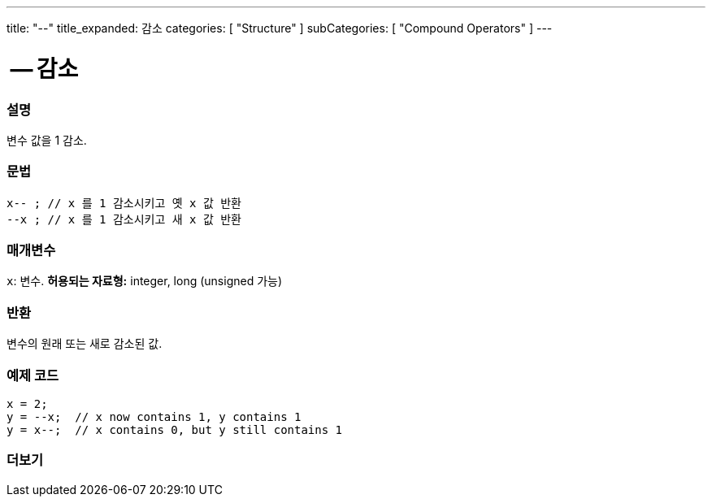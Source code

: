 ---
title: "--"
title_expanded: 감소
categories: [ "Structure" ]
subCategories: [ "Compound Operators" ]
---





= -- 감소


// OVERVIEW SECTION STARTS
[#overview]
--

[float]
=== 설명
변수 값을 1 감소.
[%hardbreaks]


[float]
=== 문법
[source,arduino]
----
x-- ; // x 를 1 감소시키고 옛 x 값 반환
--x ; // x 를 1 감소시키고 새 x 값 반환
----

[float]
=== 매개변수
`x`: 변수. *허용되는 자료형:* integer, long (unsigned 가능)

[float]
=== 반환
변수의 원래 또는 새로 감소된 값.

--
// OVERVIEW SECTION ENDS



// HOW TO USE SECTION STARTS
[#howtouse]
--

[float]
=== 예제 코드

[source,arduino]
----
x = 2;
y = --x;  // x now contains 1, y contains 1
y = x--;  // x contains 0, but y still contains 1
----

--
// HOW TO USE SECTION ENDS



// SEE ALSO SECTION BEGINS
[#see_also]
--

[float]
=== 더보기

[role="language"]

--
// SEE ALSO SECTION ENDS
